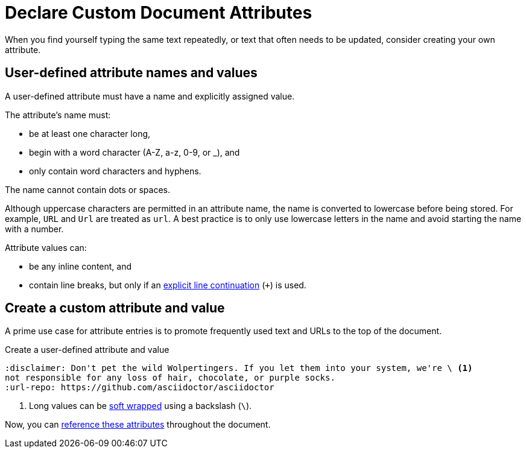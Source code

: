 = Declare Custom Document Attributes
:navtitle: Declare Custom Attributes
// [#set-user-defined]

When you find yourself typing the same text repeatedly, or text that often needs to be updated, consider creating your own attribute.

[#user-defined-names]
== User-defined attribute names and values

A user-defined attribute must have a name and explicitly assigned value.

The attribute's name must:

* be at least one character long,
* begin with a word character (A-Z, a-z, 0-9, or _), and
* only contain word characters and hyphens.

The name cannot contain dots or spaces.

Although uppercase characters are permitted in an attribute name, the name is converted to lowercase before being stored.
For example, `URL` and `Url` are treated as `url`.
A best practice is to only use lowercase letters in the name and avoid starting the name with a number.

[[user-values]]Attribute values can:

* be any inline content, and
* contain line breaks, but only if an xref:wrap-values.adoc#hard[explicit line continuation] (`+`) is used.

== Create a custom attribute and value

A prime use case for attribute entries is to promote frequently used text and URLs to the top of the document.

.Create a user-defined attribute and value
[source#ex-user-set]
----
:disclaimer: Don't pet the wild Wolpertingers. If you let them into your system, we're \ <.>
not responsible for any loss of hair, chocolate, or purple socks.
:url-repo: https://github.com/asciidoctor/asciidoctor
----
<.> Long values can be xref:wrap-values.adoc[soft wrapped] using a backslash (`\`).

Now, you can xref:reference-attributes.adoc#reference-custom[reference these attributes] throughout the document.
